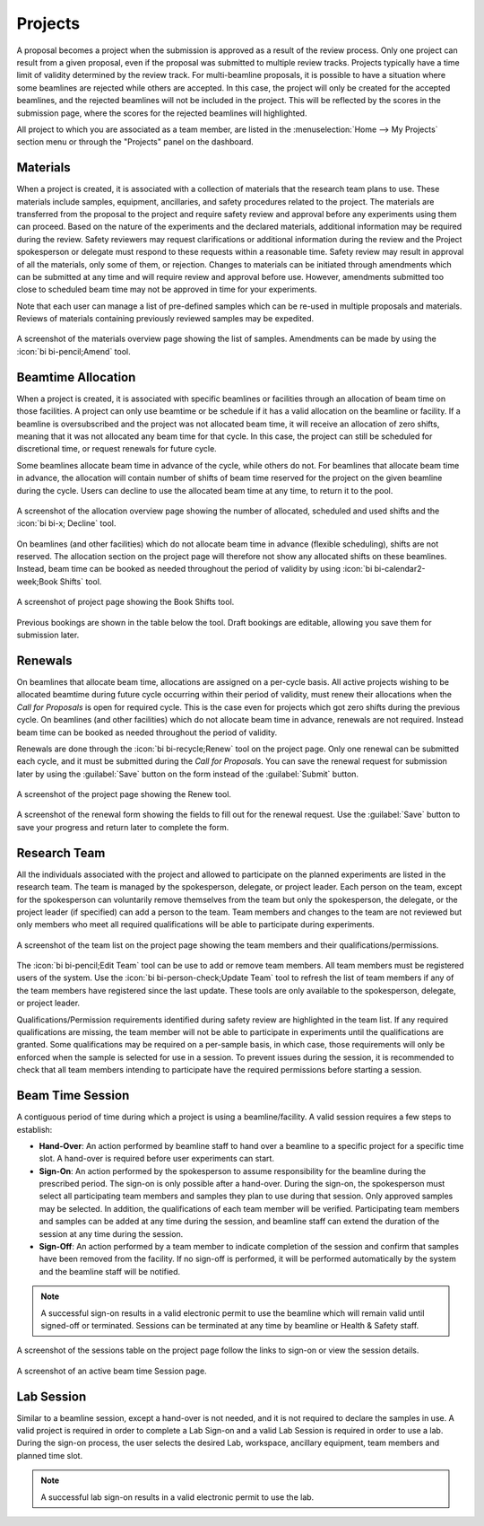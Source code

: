 Projects
========
A proposal becomes a project when the submission is approved as a result of the review process. Only one project can
result from a given proposal, even if the proposal was submitted to multiple review tracks. Projects typically
have a time limit of validity determined by the review track. For multi-beamline proposals, it is possible to have a
situation where some beamlines are rejected while others are accepted. In this case, the project will only be created
for the accepted beamlines, and the rejected beamlines will not be included in the project.  This will be reflected by
the scores in the submission page, where the scores for the rejected beamlines will highlighted.

All project to which you are associated as a team member, are listed in the :menuselection:`Home --> My Projects`
section menu or through the "Projects" panel on the dashboard.

Materials
---------
When a project is created, it is associated with a collection of materials that the research team plans to use. These
materials include samples, equipment, ancillaries, and safety procedures related to the project. The materials are
transferred from the proposal to the project and require safety review and approval before any experiments using
them can proceed. Based on the nature of the experiments and the declared materials, additional information may be
required during the review. Safety reviewers may request clarifications or additional information during the review
and the Project spokesperson or delegate must respond to these requests within a reasonable time. Safety review
may result in approval of all the materials, only some of them, or rejection. Changes to materials can be initiated
through amendments which can be submitted at any time and will require review and approval before use. However,
amendments submitted too close to scheduled beam time may not be approved in time for your experiments.

Note that each user can manage a list of pre-defined samples which can be re-used in multiple proposals and materials.
Reviews of materials containing previously reviewed samples may be expedited.

.. figure:: pending-materials.png
    :alt: Materials Overview
    :align: center

    A screenshot of the materials overview page showing the list of samples. Amendments can be made by using the
    :icon:`bi bi-pencil;Amend` tool.


Beamtime Allocation
-------------------
When a project is created, it is associated with specific beamlines or facilities through an allocation of beam time
on those facilities. A project can only use beamtime or be schedule if it has a valid allocation on the beamline or
facility. If a beamline is oversubscribed and the project was not allocated beam time, it will receive an allocation
of zero shifts, meaning that it was not allocated any beam time for that cycle. In this case, the project can still
be scheduled for discretional time, or request renewals for future cycle.

Some beamlines allocate beam time in advance of the cycle, while others do not. For beamlines that allocate beam time
in advance, the allocation will contain number of shifts of beam time reserved for the project on the given beamline
during the cycle. Users can decline to use the allocated beam time at any time, to return it to the pool.

.. figure:: allocated-shifts.png
    :alt: Allocation Overview
    :align: center

    A screenshot of the allocation overview page showing the number of allocated, scheduled and used shifts and
    the :icon:`bi bi-x; Decline` tool.


On beamlines (and other facilities) which do not allocate beam time in advance (flexible scheduling),
shifts are not reserved. The allocation section on the project page will therefore not show any allocated
shifts on these beamlines. Instead, beam time can be booked as needed throughout the period of validity by using
:icon:`bi bi-calendar2-week;Book Shifts` tool.

.. figure:: book-shifts.png
    :alt: Book Shifts Tool
    :align: center

    A screenshot of project page showing the Book Shifts tool.

Previous bookings are shown in the table below the tool. Draft bookings are editable, allowing you save them for
submission later.

Renewals
--------
On beamlines that allocate beam time, allocations are assigned on a per-cycle basis. All active projects wishing
to be allocated beamtime during future cycle occurring within their period of validity, must renew
their allocations when the *Call for Proposals* is open for required cycle. This is the case even
for projects which got zero shifts during the previous cycle. On beamlines (and other facilities)  which do not
allocate beam time in advance, renewals are not required. Instead beam time can be booked as needed throughout the
period of validity.

Renewals are done through the :icon:`bi bi-recycle;Renew` tool on the project page. Only one renewal can be submitted each
cycle, and it must be submitted during the *Call for Proposals*. You can save the renewal request for submission
later by using the :guilabel:`Save` button on the form instead of the :guilabel:`Submit` button.

.. figure:: renew-project.png
    :alt: Renew Project Tool
    :align: center

    A screenshot of the project page showing the Renew tool.

.. figure:: renewal-form.png
    :alt: Renew Project Form
    :align: center

    A screenshot of the renewal form showing the fields to fill out for the renewal request. Use the :guilabel:`Save`
    button to save your progress and return later to complete the form.


Research Team
-------------
All the individuals associated with the project and allowed to participate on the planned experiments are listed
in the research team. The team is managed by the spokesperson, delegate, or project leader. Each person on the team,
except for the spokesperson can voluntarily remove themselves from the team but only the spokesperson, the delegate,
or the project leader (if specified) can add a person to the team. Team members and changes to the team are not
reviewed but only members who meet all required qualifications will be able to participate during experiments.

.. figure:: project-team.png
    :alt: Team List
    :align: center

    A screenshot of the team list on the project page showing the team members and their qualifications/permissions.

The :icon:`bi bi-pencil;Edit Team` tool can be use to add or remove team members.  All team members must be registered users
of the system. Use the :icon:`bi bi-person-check;Update Team` tool to refresh the list of team members if any of the team
members have registered since the last update. These tools are only available to the spokesperson, delegate,
or project leader.

Qualifications/Permission requirements identified during safety review are highlighted in the team list.
If any required qualifications are missing, the team member will not be able to participate in experiments until the
qualifications are granted. Some qualifications may be required on a per-sample basis, in which case, those
requirements will only be enforced when the sample is selected for use in a session. To prevent issues during the
session, it is recommended to check that all team members intending to participate have the required
permissions before starting a session.


Beam Time Session
-----------------
A contiguous period of time during which a project is using a beamline/facility. A valid session requires
a few steps to establish:

- **Hand-Over**: An action performed by beamline staff to hand over a beamline to a specific project
  for a specific time slot. A hand-over is required before user experiments can start.
- **Sign-On**: An action performed by the spokesperson to assume responsibility for the beamline during
  the prescribed period. The sign-on is only possible after a hand-over. During the sign-on,
  the spokesperson must select all participating team members and samples they plan to use during that session.
  Only approved samples may be selected. In addition, the qualifications of each team member will be verified.
  Participating team members and samples can be added at any time during the session, and beamline staff
  can extend the duration of the session at any time during the session.
- **Sign-Off**: An action performed by a team member to indicate completion of the session and confirm that
  samples have been removed from the facility. If no sign-off is performed, it will be performed automatically
  by the system and the beamline staff will be notified.

.. note::
   A successful sign-on results in a valid electronic permit to use the beamline which will remain valid
   until signed-off or terminated. Sessions can be terminated at any time by beamline or Health & Safety staff.

.. figure:: session-list.png
    :alt: Beamline Sessions
    :align: center

    A screenshot of the sessions table on the project page follow the links to sign-on or view the session details.

.. figure:: session-page.png
    :alt: Beamtime Session Page
    :align: center

    A screenshot of an active beam time Session page.


Lab Session
-----------
Similar to a beamline session, except a hand-over is not needed, and it is not required to declare the samples in use.
A valid project is required in order to complete a Lab Sign-on and a valid Lab Session is required in order to use
a lab. During the sign-on process, the user selects the desired Lab, workspace, ancillary equipment, team members
and planned time slot.

.. note::
   A successful lab sign-on results in a valid electronic permit to use the lab.
